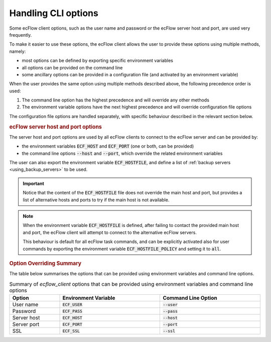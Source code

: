 .. _handling_cli_options:

Handling CLI options
////////////////////

Some ecFlow client options, such as the user name and password or the ecFlow server host and port, are used very frequently.

To make it easier to use these options, the ecFlow client allows the user to provide these options using multiple methods, namely:

- most options can be defined by exporting specific environment variables
- all options can be provided on the command line
- some ancillary options can be provided in a configuration file (and activated by an environment variable)

When the user provides the same option using multiple methods described above, the following precedence order is used:

1) The command line option has the highest precedence and will override any other methods
2) The environment variable options have the next highest precedence and will override configuration file options

The configuration file options are handled separately, with specific behaviour described in the relevant section below.


.. rubric:: ecFlow server host and port options

The server host and port options are used by all ecFlow clients to connect to the ecFlow server and can be provided by:

- the environment variables :code:`ECF_HOST` and :code:`ECF_PORT` (one or both, can be provided)
- the command line options :code:`--host` and :code:`--port`, which override the related environment variables

The user can also export the environment variable :code:`ECF_HOSTFILE`, and define a list of :ref:`backup servers <using_backup_servers>` to be used.

.. important::

  Notice that the content of the :code:`ECF_HOSTFILE` file does not override the main host and port, but provides a
  list of alternative hosts and ports to try if the main host is not available.

.. note::

  When the environment variable :code:`ECF_HOSTFILE` is defined, after failing to contact the provided main host and port,
  the ecFlow client will attempt to connect to the alternative ecFlow servers.

  This behaviour is default for all ecFlow task commands, and can be explicitly activated also for user commands by
  exporting the environment variable :code:`ECF_HOSTFILE_POLICY` and setting it to :code:`all`.




.. rubric:: Option Overriding Summary

The table below summarises the options that can be provided using environment variables and command line options.

.. list-table:: Summary of `ecflow_client` options that can be provided using environment variables and command line options
    :header-rows: 1
    :width: 100%
    :widths: 20 40 40
    :name: ecflow_client_options_overriding

    * - Option
      - Environment Variable
      - Command Line Option

    * - User name
      - :code:`ECF_USER`
      - :code:`--user`

    * - Password
      - :code:`ECF_PASS`
      - :code:`--pass`

    * - Server host
      - :code:`ECF_HOST`
      - :code:`--host`

    * - Server port
      - :code:`ECF_PORT`
      - :code:`--port`

    * - SSL
      - :code:`ECF_SSL`
      - :code:`--ssl`
